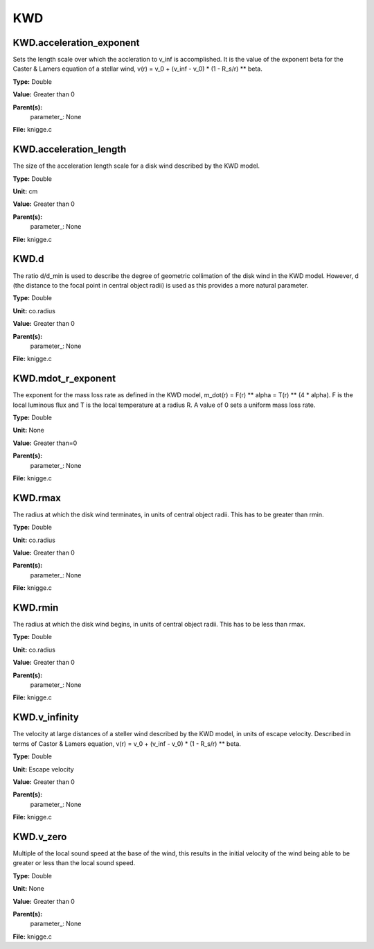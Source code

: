 
===
KWD
===

KWD.acceleration_exponent
=========================
Sets the length scale over which the accleration to v_inf is accomplished. 
It is the value of the exponent beta for the Caster & Lamers equation of a
stellar wind, 
v(r) = v_0 + (v_inf - v_0) * (1 - R_s/r) ** beta. 

**Type:** Double

**Value:** Greater than 0

**Parent(s):**
  parameter_: None


**File:** knigge.c


KWD.acceleration_length
=======================
The size of the acceleration length scale for a disk wind described by the
KWD model.

**Type:** Double

**Unit:** cm

**Value:** Greater than 0

**Parent(s):**
  parameter_: None


**File:** knigge.c


KWD.d
=====
The ratio d/d_min is used to describe the degree of geometric collimation of 
the disk wind in the KWD model. However, d (the distance to the focal point in
central object radii) is used as this provides a more natural parameter.

**Type:** Double

**Unit:** co.radius

**Value:** Greater than 0

**Parent(s):**
  parameter_: None


**File:** knigge.c


KWD.mdot_r_exponent
===================
The exponent for the mass loss rate as defined in the KWD model,
m_dot(r) = F(r) ** alpha = T(r) ** (4 * alpha).
F is the local luminous flux and T is the local temperature at a radius R. A
value of 0 sets a uniform mass loss rate.

**Type:** Double

**Unit:** None

**Value:** Greater than=0

**Parent(s):**
  parameter_: None


**File:** knigge.c


KWD.rmax
========
The radius at which the disk wind terminates, in units of central object
radii. This has to be greater than rmin.

**Type:** Double

**Unit:** co.radius

**Value:** Greater than 0

**Parent(s):**
  parameter_: None


**File:** knigge.c


KWD.rmin
========
The radius at which the disk wind begins, in units of central object radii. 
This has to be less than rmax.

**Type:** Double

**Unit:** co.radius

**Value:** Greater than 0

**Parent(s):**
  parameter_: None


**File:** knigge.c


KWD.v_infinity
==============
The velocity at large distances of a steller wind described by the KWD model, 
in units of escape velocity. Described in terms of Castor & Lamers equation,
v(r) = v_0 + (v_inf - v_0) * (1 - R_s/r) ** beta.

**Type:** Double

**Unit:** Escape velocity

**Value:** Greater than 0

**Parent(s):**
  parameter_: None


**File:** knigge.c


KWD.v_zero
==========
Multiple of the local sound speed at the base of the wind, this results in 
the initial velocity of the wind being able to be greater or less than the
local sound speed.

**Type:** Double

**Unit:** None

**Value:** Greater than 0

**Parent(s):**
  parameter_: None


**File:** knigge.c


